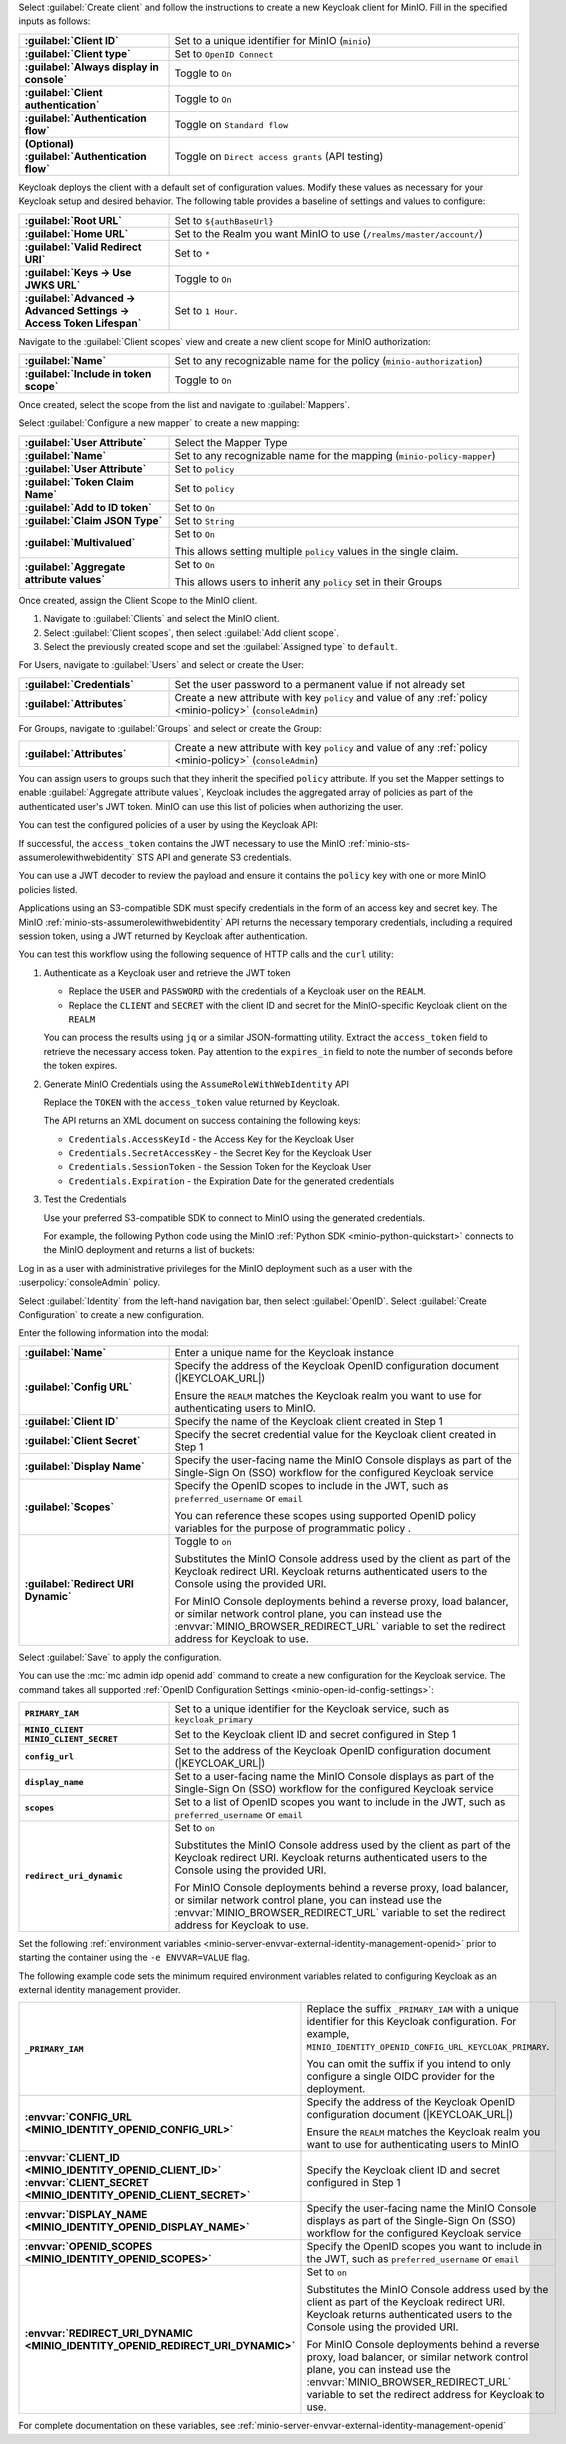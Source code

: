 .. start-configure-keycloak-client

Select :guilabel:`Create client` and follow the instructions to create a new Keycloak client for MinIO.
Fill in the specified inputs as follows:

.. list-table::
   :stub-columns: 1
   :widths: 30 70
   :width: 100%

   * - :guilabel:`Client ID`
     - Set to a unique identifier for MinIO (``minio``)
   * - :guilabel:`Client type` 
     - Set to ``OpenID Connect``
   * - :guilabel:`Always display in console`
     - Toggle to ``On``
   * - :guilabel:`Client authentication`
     - Toggle to ``On``
   * - :guilabel:`Authentication flow`
     - Toggle on ``Standard flow``
   * - (Optional) :guilabel:`Authentication flow`
     - Toggle on ``Direct access grants`` (API testing)

Keycloak deploys the client with a default set of configuration values.
Modify these values as necessary for your Keycloak setup and desired behavior.
The following table provides a baseline of settings and values to configure:

.. list-table::
   :stub-columns: 1
   :widths: 30 70
   :width: 100%

   * - :guilabel:`Root URL`
     - Set to ``${authBaseUrl}``
   * - :guilabel:`Home URL`
     - Set to the Realm you want MinIO to use (``/realms/master/account/``)
   * - :guilabel:`Valid Redirect URI`
     - Set to ``*``
   * - :guilabel:`Keys -> Use JWKS URL`
     - Toggle to ``On``
   * - :guilabel:`Advanced -> Advanced Settings -> Access Token Lifespan`
     - Set to ``1 Hour``.

.. end-configure-keycloak-client

.. start-configure-keycloak-client-scope

Navigate to the :guilabel:`Client scopes` view and create a new client scope for MinIO authorization:

.. list-table::
   :stub-columns: 1
   :widths: 30 70
   :width: 100%

   * - :guilabel:`Name` 
     - Set to any recognizable name for the policy (``minio-authorization``)
   * - :guilabel:`Include in token scope` 
     - Toggle to ``On``

Once created, select the scope from the list and navigate to :guilabel:`Mappers`.

Select :guilabel:`Configure a new mapper` to create a new mapping:

.. list-table::
   :stub-columns: 1
   :widths: 30 70
   :width: 100%

   * - :guilabel:`User Attribute`
     - Select the Mapper Type
   * - :guilabel:`Name`
     - Set to any recognizable name for the mapping (``minio-policy-mapper``)
   * - :guilabel:`User Attribute` 
     - Set to ``policy``
   * - :guilabel:`Token Claim Name` 
     - Set to ``policy``
   * - :guilabel:`Add to ID token` 
     - Set to ``On``
   * - :guilabel:`Claim JSON Type` 
     - Set to ``String``
   * - :guilabel:`Multivalued` 
     - Set to ``On``

       This allows setting multiple ``policy`` values in the single claim.
   * - :guilabel:`Aggregate attribute values`
     - Set to ``On``

       This allows users to inherit any ``policy`` set in their Groups

Once created, assign the Client Scope to the MinIO client.

1. Navigate to :guilabel:`Clients` and select the MinIO client.
2. Select :guilabel:`Client scopes`, then select :guilabel:`Add client scope`.
3. Select the previously created scope and set the :guilabel:`Assigned type` to ``default``.

.. end-configure-keycloak-client-scope

.. start-configure-keycloak-user-group-attributes

For Users, navigate to :guilabel:`Users` and select or create the User:

.. list-table::
   :stub-columns: 1
   :widths: 30 70
   :width: 100%

   * - :guilabel:`Credentials`
     - Set the user password to a permanent value if not already set
   * - :guilabel:`Attributes`
     - Create a new attribute with key ``policy`` and value of any :ref:`policy <minio-policy>` (``consoleAdmin``)

For Groups, navigate to :guilabel:`Groups` and select or create the Group:

.. list-table::
   :stub-columns: 1
   :widths: 30 70
   :width: 100%

   * - :guilabel:`Attributes`
     - Create a new attribute with key ``policy`` and value of any :ref:`policy <minio-policy>` (``consoleAdmin``)

You can assign users to groups such that they inherit the specified ``policy`` attribute.
If you set the Mapper settings to enable :guilabel:`Aggregate attribute values`, Keycloak includes the aggregated array of policies as part of the authenticated user's JWT token.
MinIO can use this list of policies when authorizing the user.

You can test the configured policies of a user by using the Keycloak API:

.. code-block:: shell
   :class: copyable
   :substitutions:

   curl -d "client_id=minio" \
        -d "client_secret=secretvalue" \
        -d "grant_type=password" \
        -d "username=minio-user-1" \
        -d "password=minio-user-1-password" \
        http://|KEYCLOAK_URL|/realms/REALM/protocol/openid-connect/token

If successful, the ``access_token`` contains the JWT necessary to use the MinIO :ref:`minio-sts-assumerolewithwebidentity` STS API and generate S3 credentials.

You can use a JWT decoder to review the payload and ensure it contains the ``policy`` key with one or more MinIO policies listed.

.. end-configure-keycloak-user-group-attributes

.. start-configure-keycloak-sts

Applications using an S3-compatible SDK must specify credentials in the form of an access key and secret key.
The MinIO :ref:`minio-sts-assumerolewithwebidentity` API returns the necessary temporary credentials, including a required session token, using a JWT returned by Keycloak after authentication.

You can test this workflow using the following sequence of HTTP calls and the ``curl`` utility:

1. Authenticate as a Keycloak user and retrieve the JWT token

   .. code-block:: shell
      :class: copyable
      :substitutions:

      curl -X POST "https://|KEYCLOAK_URL|/realms/REALM/protocol/openid-connect/token" \
           -H "Content-Type: application/x-www-form-urlencoded" \
           -d "username=USER" \
           -d "password=PASSWORD" \
           -d "grant_type=password" \
           -d "client_id=CLIENT" \
           -d "client_secret=SECRET"

   - Replace the ``USER`` and ``PASSWORD`` with the credentials of a Keycloak user on the ``REALM``.
   - Replace the ``CLIENT`` and ``SECRET`` with the client ID and secret for the MinIO-specific Keycloak client on the ``REALM``

   You can process the results using ``jq`` or a similar JSON-formatting utility.
   Extract the ``access_token`` field to retrieve the necessary access token.
   Pay attention to the ``expires_in`` field to note the number of seconds before the token expires.

2. Generate MinIO Credentials using the ``AssumeRoleWithWebIdentity`` API

   .. code-block:: shell
      :class: copyable
      :substitutions:

      curl -X POST "https://|MINIO_S3_URL|" \
           -H "Content-Type: application/x-www-form-urlencoded" \
           -d "Action=AssumeRoleWithWebIdentity" \
           -d "Version=2011-06-15" \
           -d "DurationSeconds=86000" \
           -d "WebIdentityToken=TOKEN"

   Replace the ``TOKEN`` with the ``access_token`` value returned by Keycloak.

   The API returns an XML document on success containing the following keys:
   
   - ``Credentials.AccessKeyId`` - the Access Key for the Keycloak User
   - ``Credentials.SecretAccessKey`` - the Secret Key for the Keycloak User
   - ``Credentials.SessionToken`` - the Session Token for the Keycloak User
   - ``Credentials.Expiration`` - the Expiration Date for the generated credentials

3. Test the Credentials

   Use your preferred S3-compatible SDK to connect to MinIO using the generated credentials.

   For example, the following Python code using the MinIO :ref:`Python SDK <minio-python-quickstart>` connects to the MinIO deployment and returns a list of buckets:

   .. code-block:: python
      :substitutions:

      from minio import Minio

      client = MinIO(
         "|MINIO_S3_URL|",
         access_key = "ACCESS_KEY",
         secret_key = "SECRET_KEY",
         session_token = "SESSION_TOKEN"
         secure = True
      )

      client.list_buckets()

.. end-configure-keycloak-sts

.. start-configure-keycloak-minio-console

Log in as a user with administrative privileges for the MinIO deployment such as a user with the :userpolicy:`consoleAdmin` policy.

Select :guilabel:`Identity` from the left-hand navigation bar, then select :guilabel:`OpenID`.
Select :guilabel:`Create Configuration` to create a new configuration.

Enter the following information into the modal:

.. list-table::
   :stub-columns: 1
   :widths: 30 70
   :width: 100%

   * - :guilabel:`Name` 
     - Enter a unique name for the Keycloak instance 
   
   * - :guilabel:`Config URL`
     - Specify the address of the Keycloak OpenID configuration document (|KEYCLOAK_URL|)

       Ensure the ``REALM`` matches the Keycloak realm you want to use for authenticating users to MinIO.

   * - :guilabel:`Client ID`
     - Specify the name of the Keycloak client created in Step 1
   
   * - :guilabel:`Client Secret`
     - Specify the secret credential value for the Keycloak client created in Step 1

   * - :guilabel:`Display Name`
     - Specify the user-facing name the MinIO Console displays as part of the Single-Sign On (SSO) workflow for the configured Keycloak service

   * - :guilabel:`Scopes` 
     - Specify the OpenID scopes to include in the JWT, such as ``preferred_username`` or ``email``
   
       You can reference these scopes using supported OpenID policy variables for the purpose of programmatic policy .

   * - :guilabel:`Redirect URI Dynamic`
     - Toggle to ``on``
     
       Substitutes the MinIO Console address used by the client as part of the Keycloak redirect URI.
       Keycloak returns authenticated users to the Console using the provided URI.
        
       For MinIO Console deployments behind a reverse proxy, load balancer, or similar network control plane, you can instead use the :envvar:`MINIO_BROWSER_REDIRECT_URL` variable to set the redirect address for Keycloak to use.

Select :guilabel:`Save` to apply the configuration.

.. end-configure-keycloak-minio-console

.. start-configure-keycloak-minio-cli


You can use the :mc:`mc admin idp openid add` command to create a new configuration for the Keycloak service.
The command takes all supported :ref:`OpenID Configuration Settings <minio-open-id-config-settings>`:

.. code-block:: shell
   :class: copyable
   :substitutions:

   mc admin idp openid add ALIAS PRIMARY_IAM \
      client_id=MINIO_CLIENT \
      client_secret=MINIO_CLIENT_SECRET \
      config_url="https://|KEYCLOAK_URL|/realms/REALM/.well-known/openid-configuration" \
      display_name="SSO_IDENTIFIER"
      scopes="openid,email,preferred_username" \
      redirect_uri_dynamic="on"

.. list-table::
   :stub-columns: 1
   :widths: 30 70
   :width: 100%

   * - ``PRIMARY_IAM``
     - Set to a unique identifier for the Keycloak service, such as ``keycloak_primary``

   * - | ``MINIO_CLIENT``
       | ``MINIO_CLIENT_SECRET``
     - Set to the Keycloak client ID and secret configured in Step 1

   * - ``config_url``
     - Set to the address of the Keycloak OpenID configuration document (|KEYCLOAK_URL|)

   * - ``display_name`` 
     - Set to a user-facing name the MinIO Console displays as part of the Single-Sign On (SSO) workflow for the configured Keycloak service

   * - ``scopes`` 
     - Set to a list of OpenID scopes you want to include in the JWT, such as ``preferred_username`` or ``email``

   * - ``redirect_uri_dynamic``
     - Set to ``on``

       Substitutes the MinIO Console address used by the client as part of the Keycloak redirect URI.
       Keycloak returns authenticated users to the Console using the provided URI.
        
       For MinIO Console deployments behind a reverse proxy, load balancer, or similar network control plane, you can instead use the :envvar:`MINIO_BROWSER_REDIRECT_URL` variable to set the redirect address for Keycloak to use.

.. end-configure-keycloak-minio-cli

.. start-configure-keycloak-minio-envvar

Set the following :ref:`environment variables <minio-server-envvar-external-identity-management-openid>` prior to starting the container using the ``-e ENVVAR=VALUE`` flag.

The following example code sets the minimum required environment variables related to configuring Keycloak as an external identity management provider. 

.. code-block:: shell
   :class: copyable
   :substitutions:

   MINIO_IDENTITY_OPENID_CONFIG_URL_PRIMARY_IAM="https://|KEYCLOAK_URL|/.well-known/openid-configuration"
   MINIO_IDENTITY_OPENID_CLIENT_ID_PRIMARY_IAM="MINIO_CLIENT"
   MINIO_IDENTITY_OPENID_CLIENT_SECRET_PRIMARY_IAM="MINIO_CLIENT_SECRET"
   MINIO_IDENTITY_OPENID_DISPLAY_NAME_PRIMARY_IAM="SSO_IDENTIFIER"
   MINIO_IDENTITY_OPENID_SCOPES_PRIMARY_IAM="openid,email,preferred_username"
   MINIO_IDENTITY_OPENID_REDIRECT_URI_DYNAMIC_PRIMARY_IAM="on"

.. list-table::
   :stub-columns: 1
   :widths: 30 70
   :width: 100%

   * - ``_PRIMARY_IAM``
     - Replace the suffix ``_PRIMARY_IAM`` with a unique identifier for this Keycloak configuration.
       For example, ``MINIO_IDENTITY_OPENID_CONFIG_URL_KEYCLOAK_PRIMARY``.

       You can omit the suffix if you intend to only configure a single OIDC provider for the deployment.

   * - :envvar:`CONFIG_URL <MINIO_IDENTITY_OPENID_CONFIG_URL>`
     - Specify the address of the Keycloak OpenID configuration document (|KEYCLOAK_URL|)

       Ensure the ``REALM`` matches the Keycloak realm you want to use for authenticating users to MinIO

   * - | :envvar:`CLIENT_ID <MINIO_IDENTITY_OPENID_CLIENT_ID>`
       | :envvar:`CLIENT_SECRET <MINIO_IDENTITY_OPENID_CLIENT_SECRET>`

     - Specify the Keycloak client ID and secret configured in Step 1

   * - :envvar:`DISPLAY_NAME <MINIO_IDENTITY_OPENID_DISPLAY_NAME>` 
     - Specify the user-facing name the MinIO Console displays as part of the Single-Sign On (SSO) workflow for the configured Keycloak service

   * - :envvar:`OPENID_SCOPES <MINIO_IDENTITY_OPENID_SCOPES>`

     - Specify the OpenID scopes you want to include in the JWT, such as ``preferred_username`` or ``email``

   * - :envvar:`REDIRECT_URI_DYNAMIC <MINIO_IDENTITY_OPENID_REDIRECT_URI_DYNAMIC>`
     - Set to ``on``

       Substitutes the MinIO Console address used by the client as part of the Keycloak redirect URI.
       Keycloak returns authenticated users to the Console using the provided URI.
        
       For MinIO Console deployments behind a reverse proxy, load balancer, or similar network control plane, you can instead use the :envvar:`MINIO_BROWSER_REDIRECT_URL` variable to set the redirect address for Keycloak to use.

For complete documentation on these variables, see :ref:`minio-server-envvar-external-identity-management-openid`

.. end-configure-keycloak-minio-envvar